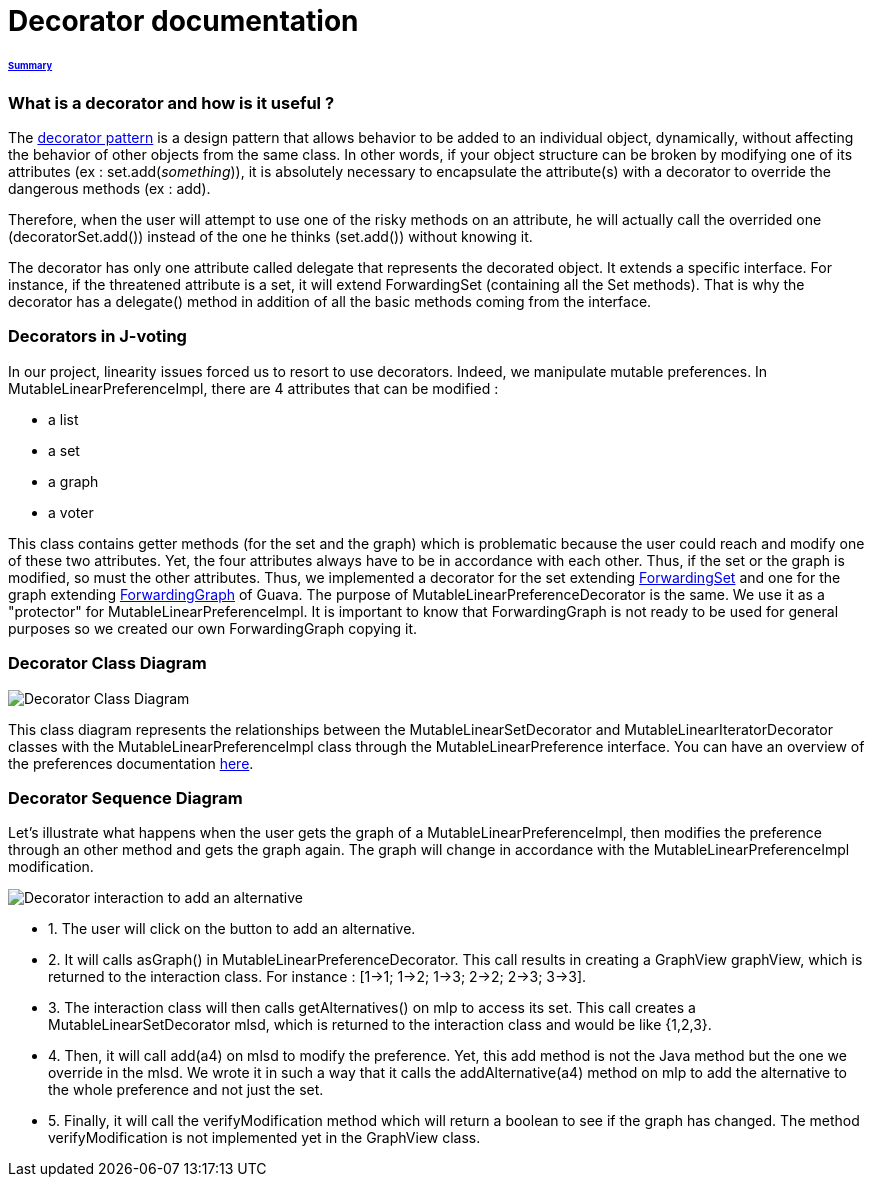 = Decorator documentation

====== link:../README.adoc[Summary]

=== What is a decorator and how is it useful ?

The link:https://en.wikipedia.org/wiki/Decorator_pattern[decorator pattern] is a design pattern that allows behavior to be added to an individual object, dynamically, without affecting the behavior of other objects from the same class. In other words, if your object structure can be broken by modifying one of its attributes (ex : set.add(_something_)), it is absolutely necessary to encapsulate the attribute(s) with a decorator to override the dangerous methods (ex : add).

Therefore, when the user will attempt to use one of the risky methods on an attribute, he will actually call the overrided one (decoratorSet.add()) instead of the one he thinks (set.add()) without knowing it.

The decorator has only one attribute called delegate that represents the decorated object. It extends a specific interface. For instance, if the threatened attribute is a set, it will extend ForwardingSet (containing all the Set methods). That is why the decorator has a delegate() method in addition of all the basic methods coming from the interface.


=== Decorators in J-voting

In our project, linearity issues forced us to resort to use decorators. Indeed, we manipulate mutable preferences. In MutableLinearPreferenceImpl, there are 4 attributes that can be modified : 

* a list

* a set 

* a graph

* a voter

This class contains getter methods (for the set and the graph) which is problematic because the user could reach and modify one of these two attributes. Yet, the four attributes always have to be in accordance with each other. Thus, if the set or the graph is modified, so must the other attributes.
Thus, we implemented a decorator for the set extending  link:https://guava.dev/releases/19.0/api/docs/com/google/common/collect/ForwardingSet.html[ForwardingSet] and one for the graph extending link:https://github.com/google/guava/blob/master/guava/src/com/google/common/graph/ForwardingGraph.java[ForwardingGraph] of Guava. The purpose of MutableLinearPreferenceDecorator is the same. We use it as a "protector" for MutableLinearPreferenceImpl. It is important to know that ForwardingGraph is not ready to be used for general purposes so we created our own ForwardingGraph copying it. 

=== Decorator Class Diagram

image:../assets/decoratorClassDiagram.png[Decorator Class Diagram]


This class diagram represents the relationships between the MutableLinearSetDecorator and MutableLinearIteratorDecorator classes with the MutableLinearPreferenceImpl class through the MutableLinearPreference interface.
You can have an overview of the preferences documentation link:./preferenceInterfaces.adoc[here].

=== Decorator Sequence Diagram

Let's illustrate what happens when the user gets the graph of a MutableLinearPreferenceImpl, then modifies the preference through an other method and gets the graph again. The graph will change in accordance with the MutableLinearPreferenceImpl modification.

image:../assets/DecoratorSequenceDiagram.png[Decorator interaction to add an alternative]

* 1. The user will click on the button to add an alternative.

* 2. It will calls asGraph() in MutableLinearPreferenceDecorator. This call results in creating a GraphView graphView, which is returned to the interaction class. For instance : [1→1; 1→2; 1→3; 2→2; 2→3; 3→3].

* 3. The interaction class will then calls getAlternatives() on mlp to access its set. This call creates a MutableLinearSetDecorator mlsd, which is returned to the interaction class and would be like {1,2,3}.

* 4. Then, it will call add(a4) on mlsd to modify the preference. Yet, this add method is not the Java method but the one we override in the mlsd. We wrote it in such a way that it calls the addAlternative(a4) method on mlp to add the alternative to the whole preference and not just the set.

* 5. Finally, it will call the verifyModification method which will return a boolean to see if the graph has changed. The method verifyModification is not implemented yet in the GraphView class.



